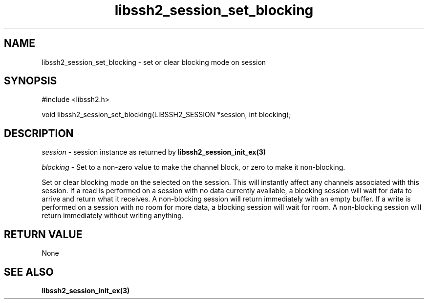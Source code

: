 .\" $Id: libssh2_session_set_blocking.3,v 1.3 2009/03/16 23:25:14 bagder Exp $
.\"
.TH libssh2_session_set_blocking 3 "1 Jun 2007" "libssh2 0.15" "libssh2 manual"
.SH NAME
libssh2_session_set_blocking - set or clear blocking mode on session
.SH SYNOPSIS
#include <libssh2.h>

void 
libssh2_session_set_blocking(LIBSSH2_SESSION *session, int blocking);

.SH DESCRIPTION
\fIsession\fP - session instance as returned by 
.BR libssh2_session_init_ex(3)

\fIblocking\fP - Set to a non-zero value to make the channel block, or zero to
make it non-blocking.

Set or clear blocking mode on the selected on the session.  This will
instantly affect any channels associated with this session. If a read is
performed on a session with no data currently available, a blocking session
will wait for data to arrive and return what it receives.  A non-blocking
session will return immediately with an empty buffer.  If a write is performed
on a session with no room for more data, a blocking session will wait for
room.  A non-blocking session will return immediately without writing
anything.

.SH RETURN VALUE
None

.SH SEE ALSO
.BR libssh2_session_init_ex(3)
